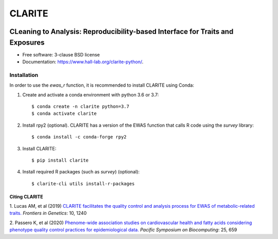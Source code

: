 ===============================
CLARITE
===============================

.. image:: https://img.shields.io/travis/HallLab/clarite-python.svg
        :target: https://travis-ci.org/HallLab/clarite-python

.. image:: https://readthedocs.org/projects/clarite-python/badge/?version=latest
        :target: https://clarite-python.readthedocs.io/en/latest/

.. image:: https://img.shields.io/pypi/v/clarite.svg
        :target: https://pypi.python.org/pypi/clarite

.. image:: docs/source/_static/clarite_logo.png

CLeaning to Analysis: Reproducibility-based Interface for Traits and Exposures
==============================================================================

* Free software: 3-clause BSD license
* Documentation: https://www.hall-lab.org/clarite-python/.

Installation
------------

In order to use the *ewas_r* function, it is recommended to install CLARITE using Conda:

1. Create and activate a conda environment with python 3.6 or 3.7::

    $ conda create -n clarite python=3.7
    $ conda activate clarite

2. Install rpy2 (optional). CLARITE has a version of the EWAS function that calls R code using the *survey* library::

    $ conda install -c conda-forge rpy2

3. Install CLARITE::

    $ pip install clarite

4. Install required R packages (such as *survey*) (optional)::

    $ clarite-cli utils install-r-packages



Citing CLARITE
^^^^^^^^^^^^^^

1.
Lucas AM, et al (2019)
`CLARITE facilitates the quality control and analysis process for EWAS of metabolic-related traits. <https://www.frontiersin.org/article/10.3389/fgene.2019.01240>`_
*Frontiers in Genetics*: 10, 1240

2.
Passero K, et al (2020)
`Phenome-wide association studies on cardiovascular health and fatty acids considering phenotype quality control practices for epidemiological data. <https://www.worldscientific.com/doi/abs/10.1142/9789811215636_0058>`_
*Pacific Symposium on Biocomputing*: 25, 659
